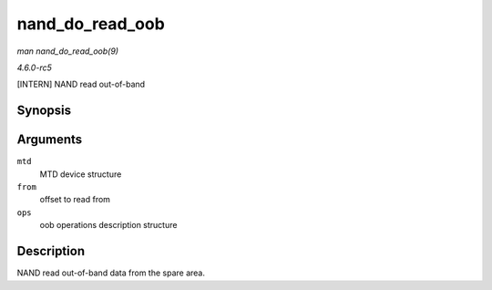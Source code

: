 .. -*- coding: utf-8; mode: rst -*-

.. _API-nand-do-read-oob:

================
nand_do_read_oob
================

*man nand_do_read_oob(9)*

*4.6.0-rc5*

[INTERN] NAND read out-of-band


Synopsis
========

.. c:function:: int nand_do_read_oob( struct mtd_info * mtd, loff_t from, struct mtd_oob_ops * ops )

Arguments
=========

``mtd``
    MTD device structure

``from``
    offset to read from

``ops``
    oob operations description structure


Description
===========

NAND read out-of-band data from the spare area.


.. ------------------------------------------------------------------------------
.. This file was automatically converted from DocBook-XML with the dbxml
.. library (https://github.com/return42/sphkerneldoc). The origin XML comes
.. from the linux kernel, refer to:
..
.. * https://github.com/torvalds/linux/tree/master/Documentation/DocBook
.. ------------------------------------------------------------------------------
